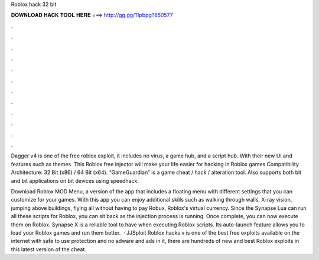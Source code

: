 Roblox hack 32 bit



𝐃𝐎𝐖𝐍𝐋𝐎𝐀𝐃 𝐇𝐀𝐂𝐊 𝐓𝐎𝐎𝐋 𝐇𝐄𝐑𝐄 ===> http://gg.gg/11pbpg?850577



.



.



.



.



.



.



.



.



.



.



.



.

Dagger v4 is one of the free roblox exploit, it includes no virus, a game hub, and a script hub. With their new UI and features such as themes. This Roblox free injector will make your life easier for hacking in Roblox games Compatibility Architecture: 32 Bit (x86) / 64 Bit (x64). “GameGuardian” is a game cheat / hack / alteration tool. Also supports both bit and bit applications on bit devices using speedhack.

Download Roblox MOD Menu, a version of the app that includes a floating menu with different settings that you can customize for your games. With this app you can enjoy additional skills such as walking through walls, X-ray vision, jumping above buildings, flying all without having to pay Robux, Roblox's virtual currency. Since the Synapse Lua can run all these scripts for Roblox, you can sit back as the injection process is running. Once complete, you can now execute them on Roblox. Synapse X is a reliable tool to have when executing Roblox scripts. Its auto-launch feature allows you to load your Roblox games and run them better.  · JJSploit Roblox hacks v is one of the best free exploits available on the internet with safe to use protection and no adware and ads in it, there are hundreds of new and best Roblox exploits in this latest version of the cheat.
